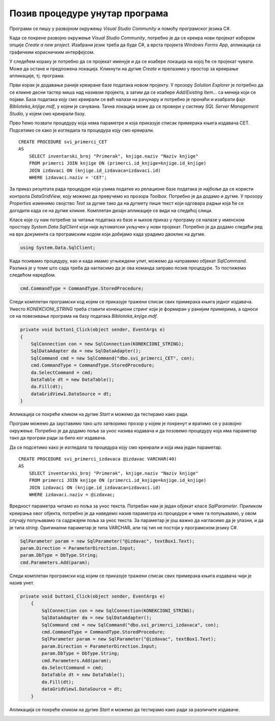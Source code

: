 Позив процедуре унутар програма
===============================

.. suggestionnote::

    Видели смо да је могуће приказати у програму и резултат рада неке процедуре коју смо креирали и која је остала сачувана унутар базе података. За разлику од претходног примера, садржај објекта *DataGridView* ћемо попунити наредбама програмског језика C#. 

    Употребом угњежденог упита смо креирали програм којим добијамо извештај који садржи списак свих примерака књига једног издавача и који је библиотеци потребан да би размотрили да ли да набављају још књига тог издавача. Како у бази података имамо креирану и сачувану процедуру која припрема овај исти извештај, приказаћемо решење, тј. програм у којем уместо угњежденог упита, позивамо ову процедуру. 

Програми се пишу у развојном окружењу *Visual Studio Community* и помоћу програмског језика C#.  

Када се покрене развојно окружење *Visual Studio Community*, потребно је да се креира нови пројекат избором опције *Create a new project*. Изабрани језик треба да буде С#, а врста пројекта *Windows Forms App*, апликација са графичким корисничким интерфејсом. 

У следећем кораку је потребно да се пројекат именује и да се изабере локација на којој ће се пројекат чувати. Може да остане и предложена локација. Кликнути на дугме *Create* и прелазимо у простор за креирање апликације, тј. програма. 

Први корак је додавање раније креиране базе података новом пројекту. У прозору *Solution Explorer* је потребно да се кликне десни тастер миша над називом пројекта, а затим да се изабере *Add/Existing Item...* са менија који се појави. База података коју смо креирали се већ налази на рачунару и потребно је пронаћи и изабрати фајл *Biblioteka_knjige.mdf*, у којем је сачувана. Тачна локација може да се провери у систему *SQL Server Management Studio*, у којем смо креирали базу. 

.. image:: ../../_images/slika_37a.jpg
    :width: 300
    :align: center

Прво ћемо позвати процедуру која нема параметре и која приказује списак примерака књига издавача CET. Подсетимо се како је изгледала та процедура коју смо креирали. 

::

    CREATE PROCEDURE svi_primerci_CET
    AS
        SELECT inventarski_broj "Primerak", knjige.naziv "Naziv knjige"
        FROM primerci JOIN knjige ON (primerci.id_knjige=knjige.id_knjige)
        JOIN izdavaci ON (knjige.id_izdavaca=izdavaci.id)
        WHERE izdavaci.naziv = 'CET';

За приказ резултата рада процедуре коja узима податке из релационе базе података је најбоље да се користи контрола *DataGridView*, коју можемо да превучемо из прозора *Toolbox*. Потребно је да додамо и дугме. У прозору *Properties* изменимо својство *Text* за дугме тако да на дугмету пише текст који одговара радњи која ће се догодити када се на дугме кликне. Комплетан дизајн апликације се види на следећој слици. 

.. image:: ../../_images/slika_37b.jpg
    :width: 540
    :align: center

Класе које су нам потребне за читање података из базе и њихов приказ у програму се налазе у именском простору *System.Data.SqlClient* који није аутоматски укључен у нови пројекат. Потребно је да додамо следећи ред на врх документа са програмским кодом који добијамо када урадимо двоклик на дугме. 

.. code-block:: Csharp

    using System.Data.SqlClient;


Када позивамо процедуру, као и када имамо угњеждени упит, можемо да направимо објекат *SqlCommand*. Разлика је у томе што сада треба да нагласимо да је ова команда заправо позив процедуре. То постижемо следећом наредбом. 

.. code-block:: Csharp

    cmd.CommandType = CommandType.StoredProcedure;

Следи комплетан програмски код којим се приказује тражени списак свих примерака књига једног издавача. Уместо *KONEKCIONI_STRING* треба ставити конекциони стринг који је формиран у ранијим примерима, а односи се на повезивање програма на базу података *Biblioteka_knjige.mdf*. 

.. code-block:: Csharp

        private void button1_Click(object sender, EventArgs e)
        {
            SqlConnection con = new SqlConnection(KONEKCIONI_STRING);
            SqlDataAdapter da = new SqlDataAdapter();
            SqlCommand cmd = new SqlCommand("dbo.svi_primerci_CET", con);
            cmd.CommandType = CommandType.StoredProcedure;
            da.SelectCommand = cmd;
            DataTable dt = new DataTable();
            da.Fill(dt);
            dataGridView1.DataSource = dt;
        }

Апликација се покреће кликом на дугме *Start* и можемо да тестирамо како ради.

.. image:: ../../_images/slika_37c.jpg
    :width: 540
    :align: center

Програм можемо да зауставимо тако што затворимо прозор у којем је покренут и вратимо се у развојно окружење. Потребно је да додамо поље за унос назива издавача и да позовемо процедуру која има параметар тако да програм ради за било ког издавача. 

Да се подсетимо како је изгледала та процедура коју смо креирали и која има један параметар. 

::

    CREATE PROCEDURE svi_primerci_izdavaca @izdavac VARCHAR(40)
    AS
        SELECT inventarski_broj "Primerak", knjige.naziv "Naziv knjige"
        FROM primerci JOIN knjige ON (primerci.id_knjige=knjige.id_knjige)
        JOIN izdavaci ON (knjige.id_izdavaca=izdavaci.id)
        WHERE izdavaci.naziv = @izdavac;

Вредност параметра читамо из поља за унос текста. Потребан нам је један објекат класе *SqlParameter*. Приликом креирања овог објекта, потребно је да наведемо назив параметра из процедуре и чиме га попуњавамо, у овом случају попуњавамо га садржајем поља за унос текста. За параметар је још важно да нагласимо да је улазни, и да је типа *string*. Оригинални параметар је типа VARCHAR, али тај тип не постоји у програмском језику C#.

.. code-block:: Csharp

    SqlParameter param = new SqlParameter("@izdavac", textBox1.Text);
    param.Direction = ParameterDirection.Input;
    param.DbType = DbType.String;
    cmd.Parameters.Add(param);

Следи комплетан програмски код којим се приказује тражени списак свих примерака књига издавача чији је назив унет.

.. code-block:: Csharp

    private void button1_Click(object sender, EventArgs e)
        {
            SqlConnection con = new SqlConnection(KONEKCIONI_STRING);
            SqlDataAdapter da = new SqlDataAdapter();
            SqlCommand cmd = new SqlCommand("dbo.svi_primerci_izdavaca", con);
            cmd.CommandType = CommandType.StoredProcedure;
            SqlParameter param = new SqlParameter("@izdavac", textBox1.Text);
            param.Direction = ParameterDirection.Input;
            param.DbType = DbType.String;
            cmd.Parameters.Add(param);
            da.SelectCommand = cmd;
            DataTable dt = new DataTable();
            da.Fill(dt);
            dataGridView1.DataSource = dt;
        }

Апликација се покреће кликом на дугме *Start* и можемо да тестирамо како ради за различите издаваче.

.. image:: ../../_images/slika_37d.jpg
    :width: 540
    :align: center

.. image:: ../../_images/slika_37e.jpg
    :width: 540
    :align: center